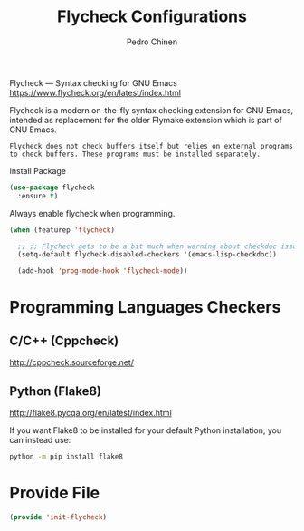 #+TITLE:        Flycheck Configurations
#+AUTHOR:       Pedro Chinen
#+EMAIL:        ph.u.chinen@gmail.com
#+DATE-CREATED: [2019-04-19 sex]
#+DATE-UPDATED: [2019-05-16 qui]

Flycheck — Syntax checking for GNU Emacs https://www.flycheck.org/en/latest/index.html

Flycheck is a modern on-the-fly syntax checking extension for GNU Emacs, intended as replacement for the older Flymake extension which is part of GNU Emacs.

#+BEGIN_SRC text
  Flycheck does not check buffers itself but relies on external programs to check buffers. These programs must be installed separately.
#+END_SRC

Install Package
#+BEGIN_SRC emacs-lisp
  (use-package flycheck
    :ensure t)
#+END_SRC

Always enable flycheck when programming.
#+BEGIN_SRC emacs-lisp
  (when (featurep 'flycheck)

    ;; ;; Flycheck gets to be a bit much when warning about checkdoc issues.
    (setq-default flycheck-disabled-checkers '(emacs-lisp-checkdoc))

    (add-hook 'prog-mode-hook 'flycheck-mode))
#+END_SRC

* Programming Languages Checkers
:PROPERTIES:
:ID:       5bdc1643-4f86-42fd-8f9d-25d1dc06bfa5
:END:

** C/C++ (Cppcheck)
:PROPERTIES:
:ID:       a83b9754-28d3-490b-a245-ce83ab094b3b
:END:
http://cppcheck.sourceforge.net/

** Python (Flake8)
:PROPERTIES:
:ID:       1b45009e-0005-418e-999c-268e4b262551
:END:
http://flake8.pycqa.org/en/latest/index.html

If you want Flake8 to be installed for your default Python installation, you can instead use:
#+BEGIN_SRC sh
  python -m pip install flake8
#+END_SRC

* Provide File
:PROPERTIES:
:ID:       0a01efe1-3948-4017-b344-38ecef7b2a48
:END:
#+BEGIN_SRC emacs-lisp
  (provide 'init-flycheck)
#+END_SRC


